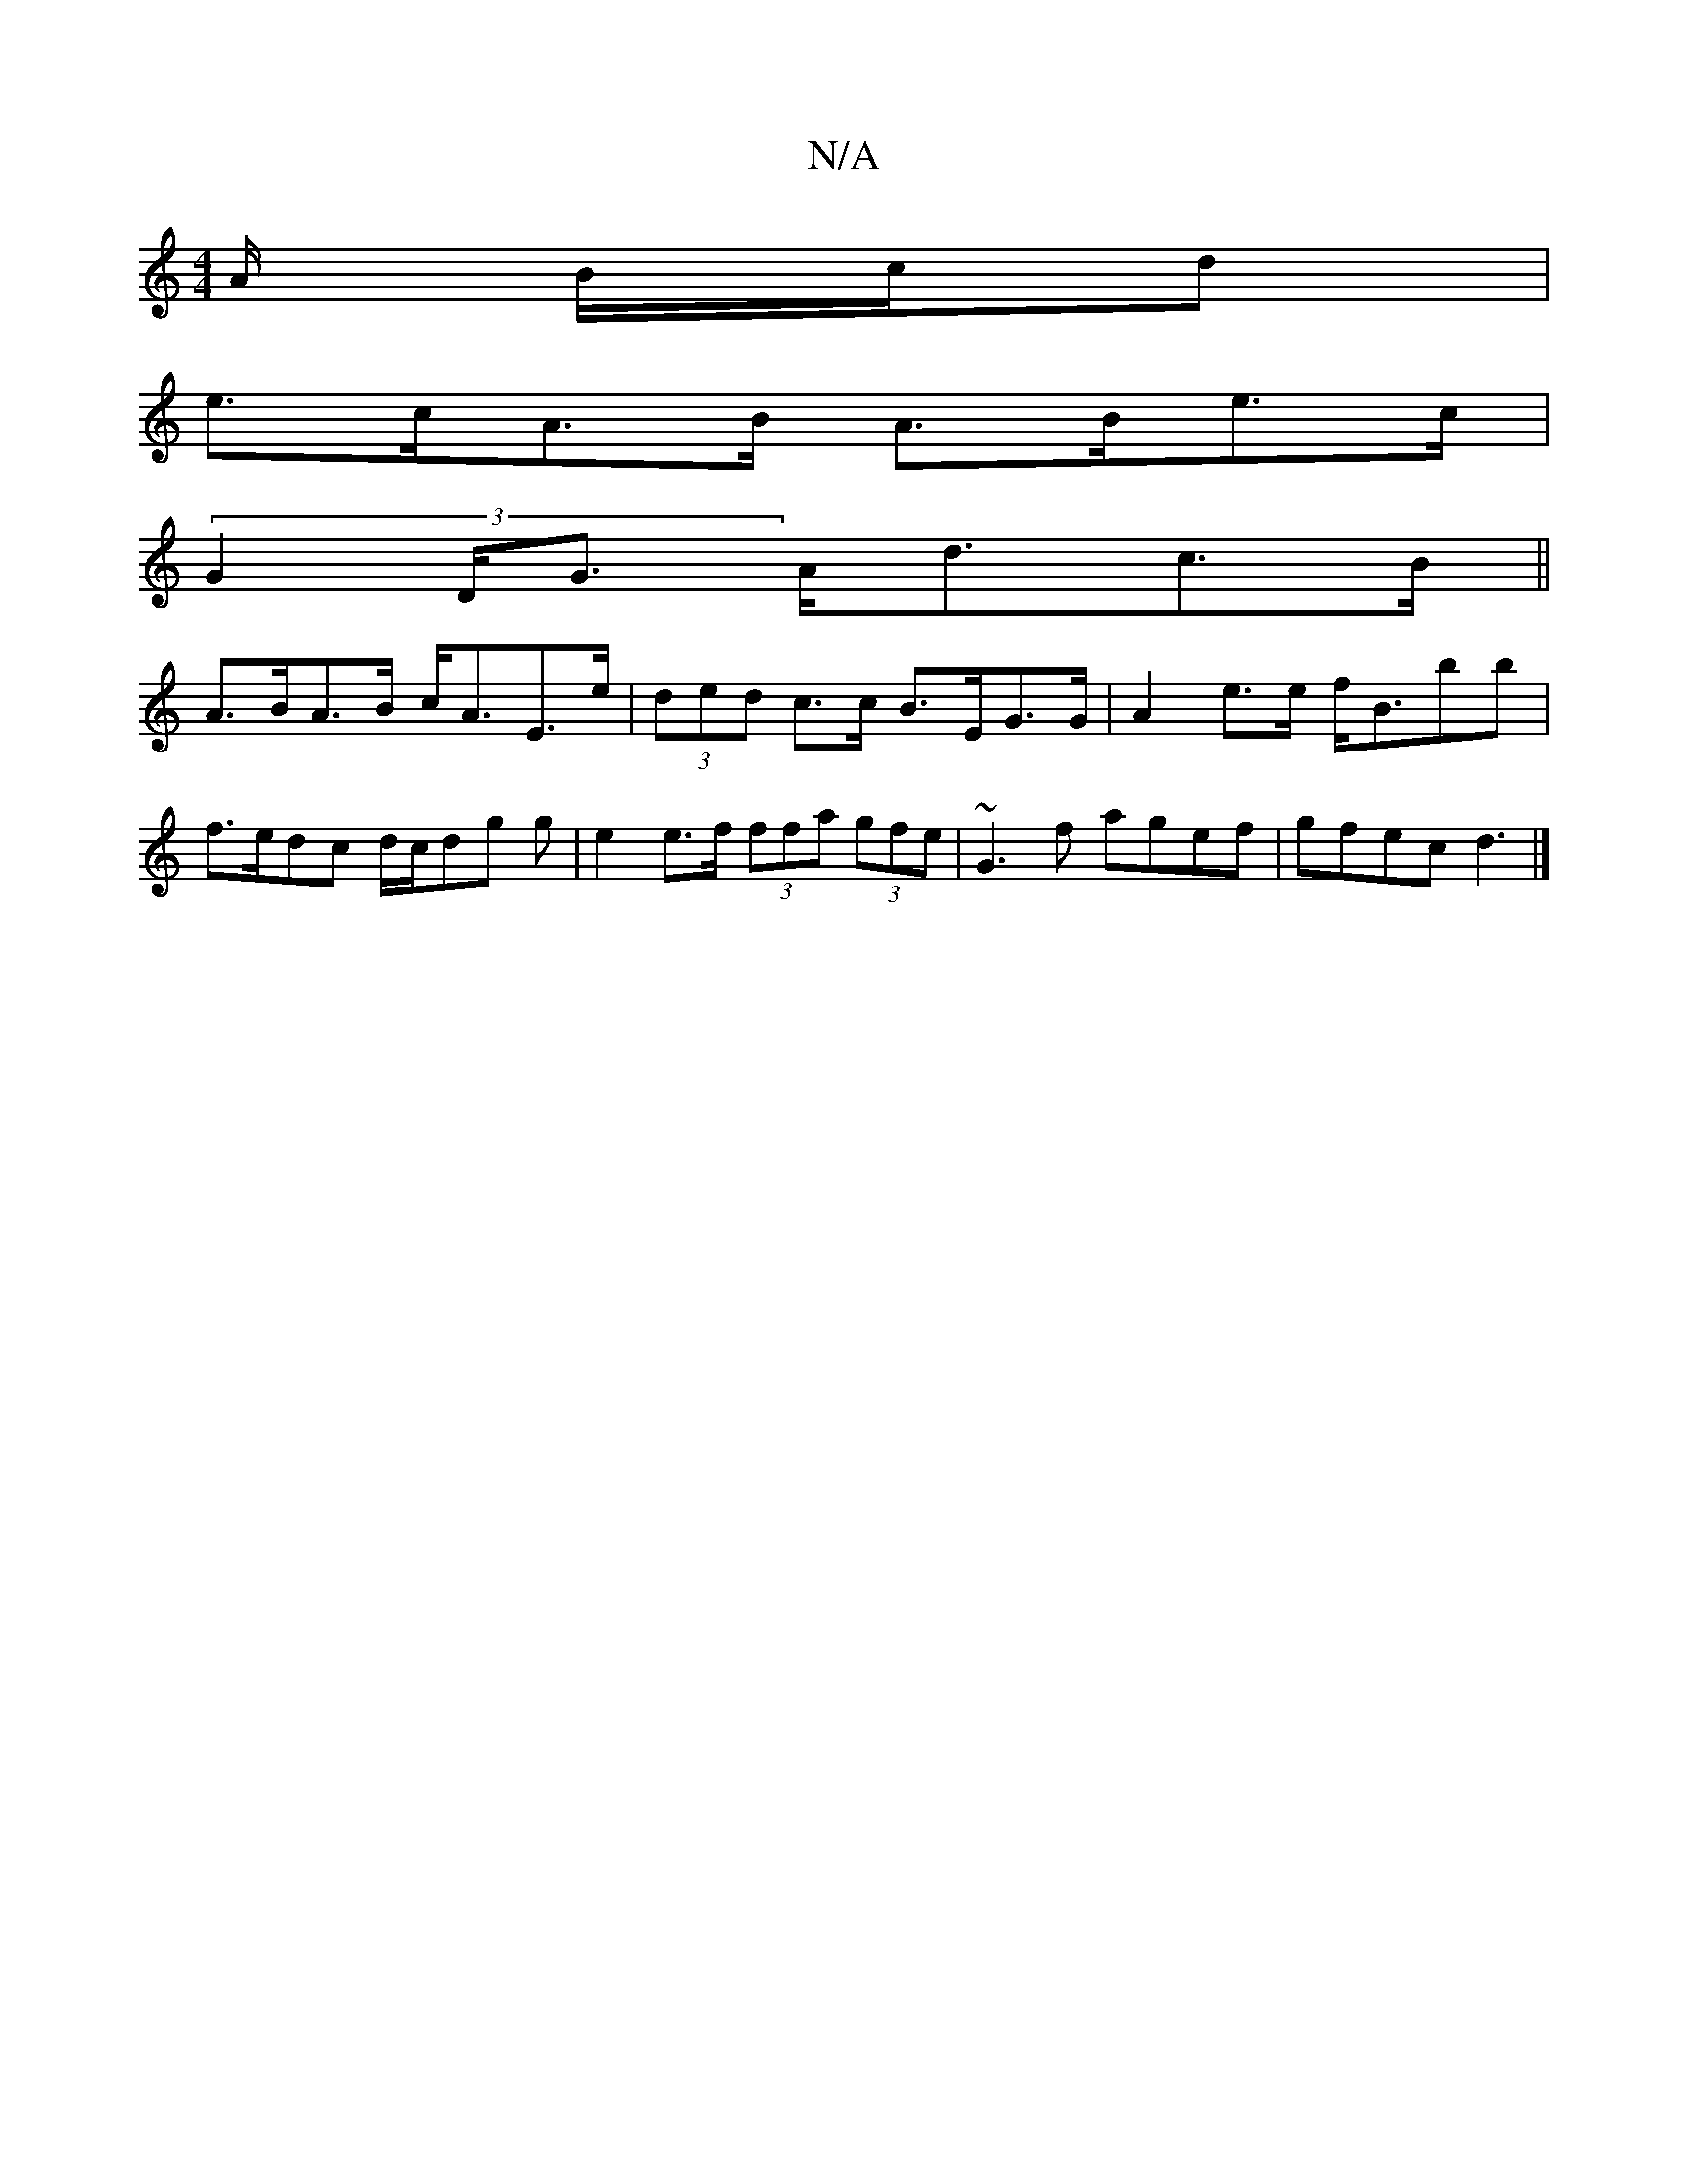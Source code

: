 X:1
T:N/A
M:4/4
R:N/A
K:Cmajor
/A/ B/c/d |
e>cA>B A>Be>c |
(3G2D<G A<dc>B ||
A>BA>B c<AE>e | (3ded c>c B>EG>G | A2 e>e f<Bbb |
f>edc d/c/dg g| e2 e>f (3ffa (3gfe | ~G3 f agef | gfec d3 |]

|: g3 e ce :|
f>e (3dcB A>GE<A, |
A,GA, A2